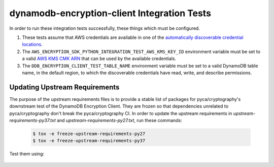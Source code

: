 ********************************************
dynamodb-encryption-client Integration Tests
********************************************

In order to run these integration tests successfully, these things which must be configured.

#. These tests assume that AWS credentials are available in one of the
   `automatically discoverable credential locations`_.
#. The ``AWS_ENCRYPTION_SDK_PYTHON_INTEGRATION_TEST_AWS_KMS_KEY_ID`` environment variable
   must be set to a valid `AWS KMS CMK ARN`_ that can be used by the available credentials.
#. The ``DDB_ENCRYPTION_CLIENT_TEST_TABLE_NAME`` environment variable must be set to a valid
   DynamoDB table name, in the default region, to which the discoverable credentials have
   read, write, and describe permissions.

.. _automatically discoverable credential locations: http://boto3.readthedocs.io/en/latest/guide/configuration.html
.. _AWS KMS CMK ARN: http://docs.aws.amazon.com/kms/latest/APIReference/API_Encrypt.html

Updating Upstream Requirements
==============================

The purpose of the upstream requirements files is to provide a stable list of
packages for pyca/cryptography's downstream test of the DynamoDB Encryption
Client. They are frozen so that dependencies unrelated to pyca/cryptography
don't break the pyca/cryptography CI. In order to update the upstream
requirements in `upstream-requirements-py37.txt` and
`upstream-requirements-py27.txt`, run these commands:

   .. code::

      $ tox -e freeze-upstream-requirements-py27
      $ tox -e freeze-upstream-requirements-py37

Test them using:

   .. code::
      $ tox -e test-upstream-requirements-py27
      $ tox -e test-upstream-requirements-py37
